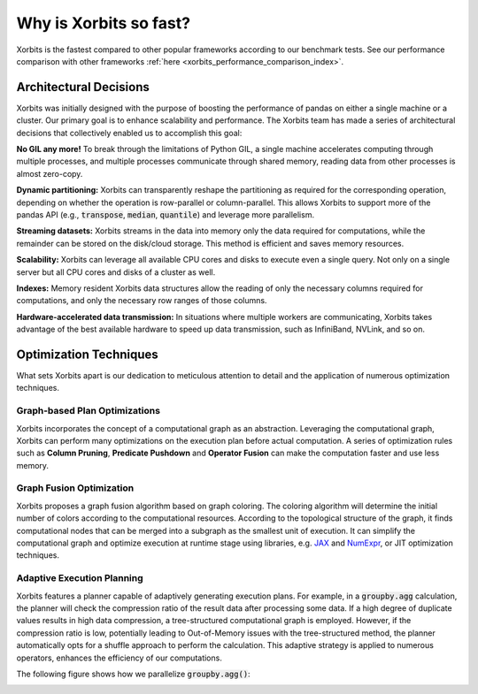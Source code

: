 .. _why_xorbits_fast:

Why is Xorbits so fast?
===============================

Xorbits is the fastest compared to other popular frameworks according to our benchmark tests. See our performance comparison 
with other frameworks :ref:`here <xorbits_performance_comparison_index>`.



Architectural Decisions
-----------------------

Xorbits was initially designed with the purpose of boosting the performance
of pandas on either a single machine or a cluster. Our primary goal is to
enhance scalability and performance. The Xorbits team has made a series 
of architectural decisions that collectively enabled us to accomplish this goal:

**No GIL any more!** To break through the limitations of Python GIL, a single machine 
accelerates computing through multiple processes, and multiple processes communicate 
through shared memory, reading data from other processes is almost zero-copy. 

**Dynamic partitioning:** Xorbits can transparently reshape the partitioning as required for the 
corresponding operation, depending on whether the operation is row-parallel or column-parallel. 
This allows Xorbits to support more of the pandas API (e.g., :code:`transpose`, :code:`median`,
:code:`quantile`) and leverage more parallelism. 

**Streaming datasets:** Xorbits streams in the data into memory only the data required for
computations, while the remainder can be stored on the disk/cloud storage. This method is
efficient and saves memory resources.

**Scalability:** Xorbits can leverage all available CPU cores and disks to execute even a 
single query. Not only on a single server but all CPU cores and disks of a cluster as well.

**Indexes:** Memory resident Xorbits data structures allow the reading of only the necessary 
columns required for computations, and only the necessary row ranges of those columns.

**Hardware-accelerated data transmission:** In situations where multiple workers are communicating, 
Xorbits takes advantage of the best available hardware to speed up data transmission, such as 
InfiniBand, NVLink, and so on.

Optimization Techniques
-----------------------

What sets Xorbits apart is our dedication to meticulous attention to detail and the application 
of numerous optimization techniques.

Graph-based Plan Optimizations
^^^^^^^^^^^^^^^^^^^^^^^^^^^^^^

Xorbits incorporates the concept of a computational graph as an abstraction. Leveraging the computational
graph, Xorbits can perform many optimizations on the execution plan before actual computation. A series
of optimization rules such as **Column Pruning**, **Predicate Pushdown** and **Operator Fusion** can make
the computation faster and use less memory. 

Graph Fusion Optimization
^^^^^^^^^^^^^^^^^^^^^^^^^

Xorbits proposes a graph fusion algorithm based on graph coloring. The coloring algorithm will determine
the initial number of colors according to the computational resources. According to the topological
structure of the graph, it finds computational nodes that can be merged into a subgraph as the smallest
unit of execution. It can simplify the computational graph and optimize execution at runtime stage using
libraries, e.g. `JAX <https://github.com/google/jax>`__ and `NumExpr <https://github.com/pydata/numexpr>`__,
or JIT optimization techniques. 

.. image:: /_static/graph_fusion.png
   :alt: Graph fusion optimization
   :align: center
   :scale: 35%

Adaptive Execution Planning
^^^^^^^^^^^^^^^^^^^^^^^^^^^

Xorbits features a planner capable of adaptively generating execution plans. For example, in a
:code:`groupby.agg` calculation, the planner will check the compression ratio of the result data after
processing some data. If a high degree of duplicate values results in high data compression, a tree-structured
computational graph is employed. However, if the compression ratio is low, potentially leading to Out-of-Memory
issues with the tree-structured method, the planner automatically opts for a shuffle approach to perform the
calculation. This adaptive strategy is applied to numerous operators, enhances the efficiency of our computations. 

The following figure shows how we parallelize :code:`groupby.agg()`:

.. image:: /_static/adaptive_plan.png
   :alt: Adaptive execution planning
   :align: center
   :scale: 45%